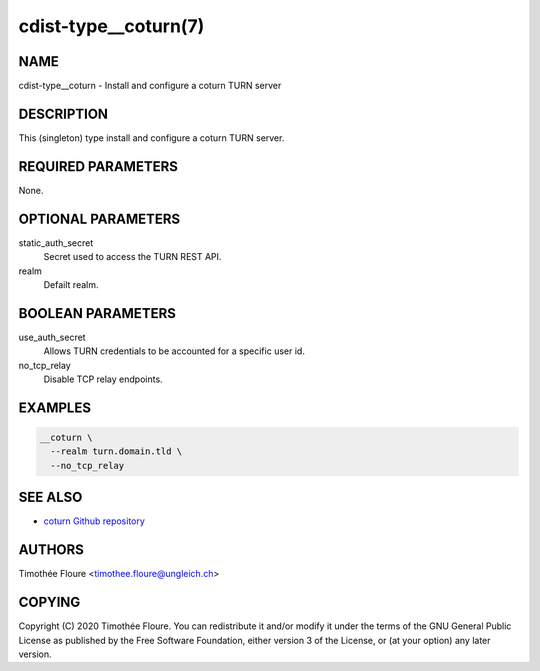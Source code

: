 cdist-type__coturn(7)
=====================

NAME
----
cdist-type__coturn - Install and configure a coturn TURN server


DESCRIPTION
-----------
This (singleton) type install and configure a coturn TURN
server.


REQUIRED PARAMETERS
-------------------
None.


OPTIONAL PARAMETERS
-------------------
static_auth_secret
  Secret used to access the TURN REST API.

realm
  Defailt realm.

BOOLEAN PARAMETERS
------------------
use_auth_secret
  Allows TURN credentials to be accounted for a specific user id.

no_tcp_relay
  Disable TCP relay endpoints.


EXAMPLES
--------

.. code-block:: sh

    __coturn \
      --realm turn.domain.tld \
      --no_tcp_relay


SEE ALSO
--------
- `coturn Github repository <https://github.com/coturn/coturn>`_

AUTHORS
-------
Timothée Floure <timothee.floure@ungleich.ch>


COPYING
-------
Copyright \(C) 2020 Timothée Floure. You can redistribute it
and/or modify it under the terms of the GNU General Public License as
published by the Free Software Foundation, either version 3 of the
License, or (at your option) any later version.
